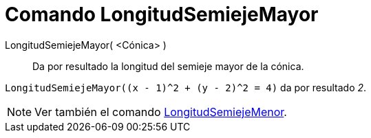 = Comando LongitudSemiejeMayor
:page-en: commands/SemiMajorAxisLength_Command
ifdef::env-github[:imagesdir: /es/modules/ROOT/assets/images]

LongitudSemiejeMayor( <Cónica> )::
  Da por resultado la longitud del semieje mayor de la cónica.

[EXAMPLE]
====

`++LongitudSemiejeMayor((x - 1)^2 + (y - 2)^2 = 4)++` da por resultado _2_.

====

[NOTE]
====

Ver también el comando xref:/commands/LongitudSemiejeMenor.adoc[LongitudSemiejeMenor].

====

